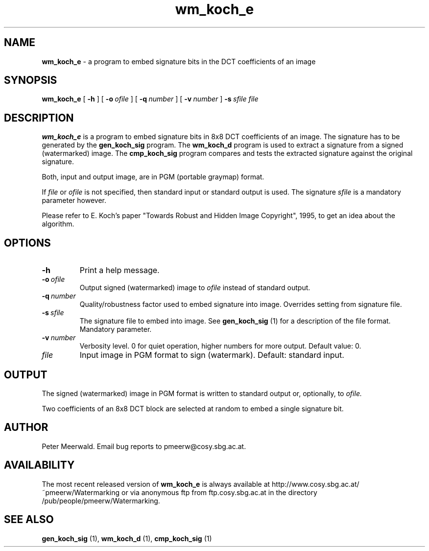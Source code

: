 .\"
.\" wm_koch_e.1 - the *roff document processor man page source
.\"
.TH wm_koch_e 1 "98/07/05" "Watermarking, Version 1.0"
.SH NAME
.B wm_koch_e
\- a program to embed signature bits in the DCT coefficients of an image
.SH SYNOPSIS
.B wm_koch_e
[
.B \-h
]
[
.BI \-o \ ofile
]
[
.BI \-q \ number
]
[
.BI \-v \ number
]
.BI \-s \ sfile
.IR file
.SH DESCRIPTION
.B wm_koch_e
is a program to embed signature bits in 8x8 DCT coefficients of
an image. The signature has to be generated by the
.B gen_koch_sig
program. The
.B wm_koch_d
program is used to extract a signature from a signed (watermarked) image. The
.B cmp_koch_sig
program compares and tests the extracted signature against the original signature.
.PP
Both, input and output image,
are in PGM (portable graymap) format.
.PP
If
.I file
or
.I ofile
is not specified, then standard input or standard output is
used. The signature
.I sfile
is a mandatory parameter however.
.PP
Please refer to E. Koch's paper "Towards Robust and Hidden
Image Copyright", 1995, to get an idea about the algorithm.
.PP
.SH OPTIONS
.TP
.B \-h
Print a help message.
.TP
.BI \-o \ ofile
Output signed (watermarked) image to
.I ofile
instead of standard output.
.TP
.BI \-q \ number
Quality/robustness factor used to embed signature into image.
Overrides setting from signature file.
.TP
.BI \-s \ sfile
The signature file to embed into image. See
.B gen_koch_sig
(1) for a description of the file format. Mandatory parameter.
.TP
.BI \-v \ number
Verbosity level. 0 for quiet operation, higher numbers for more
output. Default value: 0.
.TP
.IR file
Input image in PGM format to sign (watermark). Default: standard input.
.PP
.SH OUTPUT
The signed (watermarked) image in PGM format is written to standard output
or, optionally, to
.I ofile.
.PP
Two coefficients of an 8x8 DCT block are selected at random to embed a
single signature bit.
.PP
.SH AUTHOR
Peter Meerwald. Email bug reports to pmeerw@cosy.sbg.ac.at.
.SH AVAILABILITY
The most recent released version of
.B wm_koch_e
is always available
at http://www.cosy.sbg.ac.at/~pmeerw/Watermarking or via anonymous ftp from ftp.cosy.sbg.ac.at in the
directory /pub/people/pmeerw/Watermarking.
.SH "SEE ALSO"
.BR gen_koch_sig
(1),
.BR wm_koch_d
(1),
.BR cmp_koch_sig
(1)
